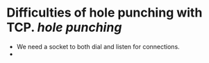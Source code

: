 * Difficulties of hole punching with TCP. [[hole punching]]
+ We need a socket to both dial and listen for connections.
+
